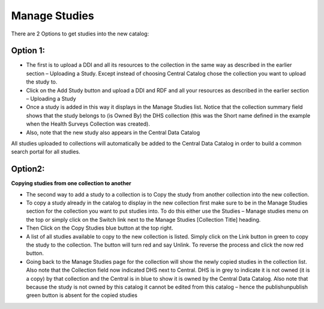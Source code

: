 ==============
Manage Studies
==============

There are 2 Options to get studies into the new catalog:

Option 1:
----------

*	The first is to upload a DDI and all its resources to the collection in the same way as described in the earlier section – Uploading a Study. Except instead of choosing Central Catalog chose the collection you want to upload the study to.

*	Click on the Add Study button and upload a DDI and RDF and all your resources as described in the earlier section  – Uploading a Study
 
*	Once a study is added in this way it displays in the Manage Studies list. Notice that the collection summary field shows that the study belongs to (is Owned By) the DHS collection (this was the Short name defined in the example when the Health Surveys Collection was created).

* Also, note that the new study also appears in the Central Data Catalog
 
All studies uploaded to collections will automatically be added to the Central Data Catalog in order to build a common search portal for all studies.


Option2:
--------

**Copying studies from one collection to another**

*	The second way to add a study to a collection is to Copy the study from another collection into the new collection.

*	To copy a study already in the catalog to display in the new collection first make sure to be in the Manage Studies section for the collection you want to put studies into. To do this either use the Studies – Manage studies menu on the top or simply click on the Switch link next to the Manage Studies [Collection Title] heading.

*	Then Click on the Copy Studies blue button at the top right.

*	A list of all studies available to copy to the new collection is listed. Simply click on the Link button in green to copy the study to the collection. The button will turn red and say Unlink. To reverse the process and click the now red button.

*	Going back to the Manage Studies page for the collection will show the newly copied studies in the collection list. Also note that the Collection field now indicated DHS next to Central. DHS is in grey to indicate it is not owned (it is a copy) by that collection and the Central is in blue to show it is owned by the Central Data Catalog. Also note that because the study is not owned by this catalog it cannot be edited from this catalog – hence the publish\unpublish green button is absent for the copied studies


